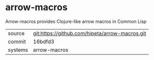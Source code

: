 * arrow-macros

Arrow-macros provides Clojure-like arrow macros in Common Lisp

|---------+------------------------------------------------|
| source  | git:https://github.com/hipeta/arrow-macros.git |
| commit  | 16bdfd3                                        |
| systems | arrow-macros                                   |
|---------+------------------------------------------------|

